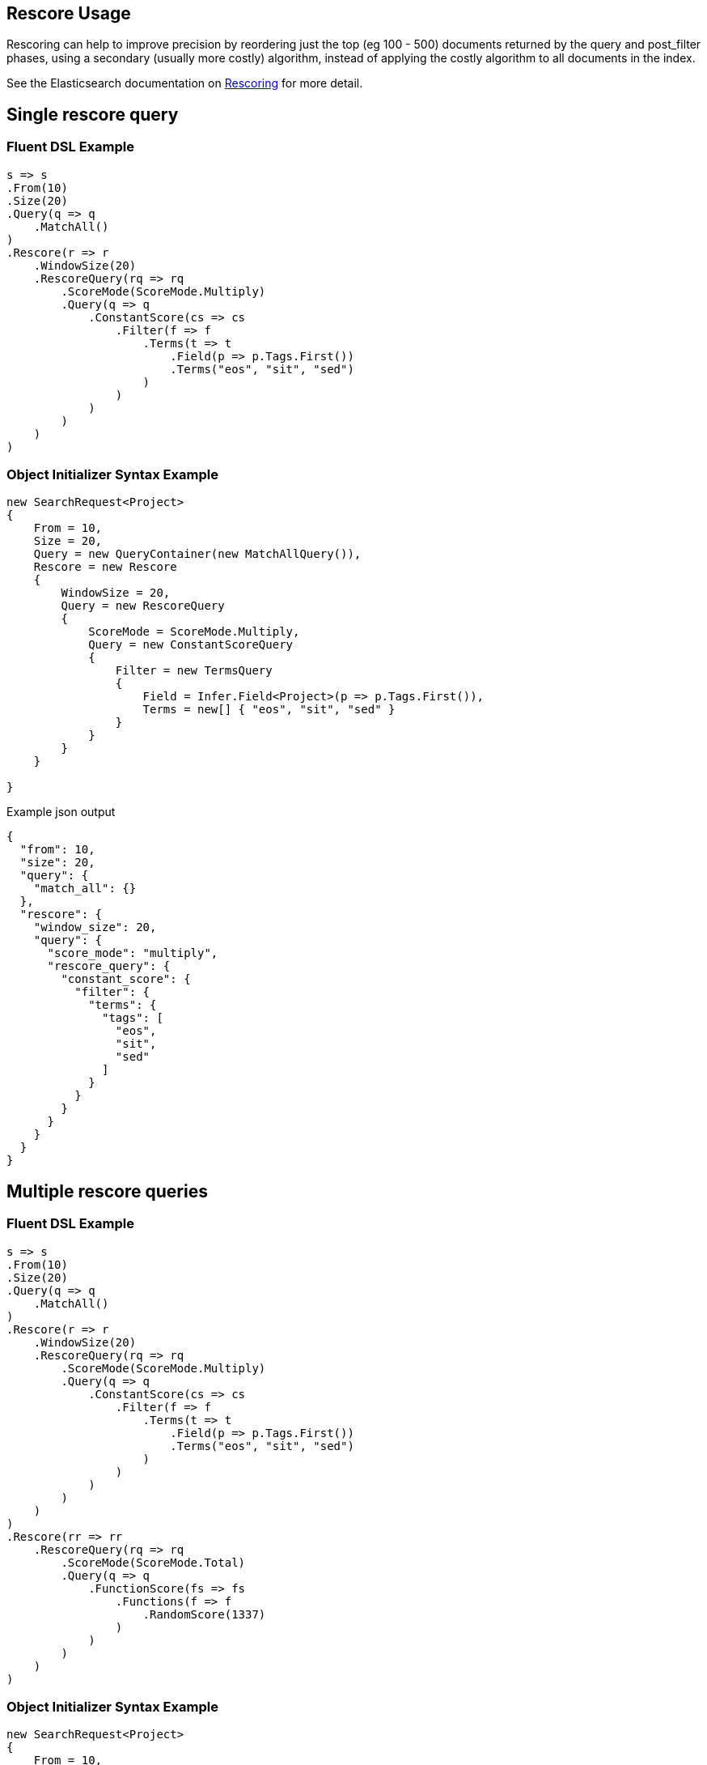:ref_current: https://www.elastic.co/guide/en/elasticsearch/reference/2.3

:github: https://github.com/elastic/elasticsearch-net

:nuget: https://www.nuget.org/packages

[[rescore-usage]]
== Rescore Usage

Rescoring can help to improve precision by reordering just the top (eg 100 - 500) documents
returned by the query and post_filter phases, using a secondary (usually more costly) algorithm,
instead of applying the costly algorithm to all documents in the index.

See the Elasticsearch documentation on {ref_current}/search-request-rescore.html[Rescoring] for more detail.

[[single-rescore-query]]
[float]
== Single rescore query

=== Fluent DSL Example

[source,csharp]
----
s => s
.From(10)
.Size(20)
.Query(q => q
    .MatchAll()
)
.Rescore(r => r
    .WindowSize(20)
    .RescoreQuery(rq => rq
        .ScoreMode(ScoreMode.Multiply)
        .Query(q => q
            .ConstantScore(cs => cs
                .Filter(f => f
                    .Terms(t => t
                        .Field(p => p.Tags.First())
                        .Terms("eos", "sit", "sed")
                    )
                )
            )
        )
    )
)
----

=== Object Initializer Syntax Example

[source,csharp]
----
new SearchRequest<Project>
{
    From = 10,
    Size = 20,
    Query = new QueryContainer(new MatchAllQuery()),
    Rescore = new Rescore
    {
        WindowSize = 20,
        Query = new RescoreQuery
        {
            ScoreMode = ScoreMode.Multiply,
            Query = new ConstantScoreQuery
            {
                Filter = new TermsQuery
                {
                    Field = Infer.Field<Project>(p => p.Tags.First()),
                    Terms = new[] { "eos", "sit", "sed" }
                }
            }
        }
    }

}
----

[source,javascript]
.Example json output
----
{
  "from": 10,
  "size": 20,
  "query": {
    "match_all": {}
  },
  "rescore": {
    "window_size": 20,
    "query": {
      "score_mode": "multiply",
      "rescore_query": {
        "constant_score": {
          "filter": {
            "terms": {
              "tags": [
                "eos",
                "sit",
                "sed"
              ]
            }
          }
        }
      }
    }
  }
}
----

[[multiple-rescore-queries]]
[float]
== Multiple rescore queries

=== Fluent DSL Example

[source,csharp]
----
s => s
.From(10)
.Size(20)
.Query(q => q
    .MatchAll()
)
.Rescore(r => r
    .WindowSize(20)
    .RescoreQuery(rq => rq
        .ScoreMode(ScoreMode.Multiply)
        .Query(q => q
            .ConstantScore(cs => cs
                .Filter(f => f
                    .Terms(t => t
                        .Field(p => p.Tags.First())
                        .Terms("eos", "sit", "sed")
                    )
                )
            )
        )
    )
)
.Rescore(rr => rr
    .RescoreQuery(rq => rq
        .ScoreMode(ScoreMode.Total)
        .Query(q => q
            .FunctionScore(fs => fs
                .Functions(f => f
                    .RandomScore(1337)
                )
            )
        )
    )
)
----

=== Object Initializer Syntax Example

[source,csharp]
----
new SearchRequest<Project>
{
    From = 10,
    Size = 20,
    Query = new QueryContainer(new MatchAllQuery()),
    Rescore = new MultiRescore
    {
        new Rescore
        {
            WindowSize = 20,
            Query = new RescoreQuery
            {
                ScoreMode = ScoreMode.Multiply,
                Query = new ConstantScoreQuery
                {
                    Filter = new TermsQuery
                    {
                        Field = Infer.Field<Project>(p => p.Tags.First()),
                        Terms = new[] { "eos", "sit", "sed" }
                    }
                }
            }
        },
        new Rescore
        {
            Query = new RescoreQuery
            {
                ScoreMode = ScoreMode.Total,
                Query = new FunctionScoreQuery
                {
                    Functions = new List<IScoreFunction>
                    {
                        new RandomScoreFunction
                        {
                            Seed = 1337
                        }
                    }
                }
            }
        }
    }
}
----

[source,javascript]
.Example json output
----
{
  "from": 10,
  "size": 20,
  "query": {
    "match_all": {}
  },
  "rescore": [
    {
      "window_size": 20,
      "query": {
        "score_mode": "multiply",
        "rescore_query": {
          "constant_score": {
            "filter": {
              "terms": {
                "tags": [
                  "eos",
                  "sit",
                  "sed"
                ]
              }
            }
          }
        }
      }
    },
    {
      "query": {
        "score_mode": "total",
        "rescore_query": {
          "function_score": {
            "functions": [
              {
                "random_score": {
                  "seed": 1337
                }
              }
            ]
          }
        }
      }
    }
  ]
}
----

